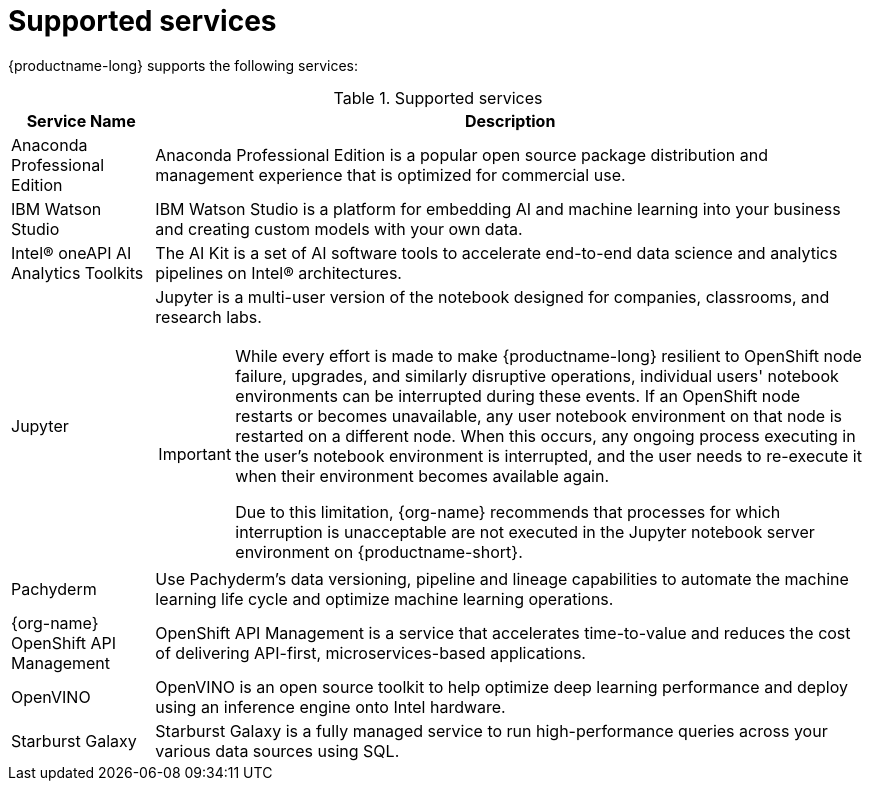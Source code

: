 :_module-type: REFERENCE

[id='supported-services_{context}']
= Supported services

[role='_abstract']
{productname-long} supports the following services:

[id="table-supported-services_{context}"]

.Supported services
[cols="1,5",header]
|===
| Service Name | Description

| Anaconda Professional Edition
| Anaconda Professional Edition is a popular open source package distribution and management experience that is optimized for commercial use.

| IBM Watson Studio
a| IBM Watson Studio is a platform for embedding AI and machine learning into your business and creating custom models with your own data.

| Intel&#174; oneAPI AI Analytics Toolkits
| The AI Kit is a set of AI software tools to accelerate end-to-end data science and analytics pipelines on Intel&#174; architectures.

| Jupyter
a| Jupyter is a multi-user version of the notebook designed for companies, classrooms, and research labs.

ifndef::upstream[]
[IMPORTANT]
====
While every effort is made to make {productname-long} resilient to OpenShift node failure, upgrades, and similarly disruptive operations, individual users' notebook environments can be interrupted during these events. If an OpenShift node restarts or becomes unavailable, any user notebook environment on that node is restarted on a different node. When this occurs, any ongoing process executing in the user's notebook environment is interrupted, and the user needs to re-execute it when their environment becomes available again.

Due to this limitation, {org-name} recommends that processes for which interruption is unacceptable are not executed in the Jupyter notebook server environment on {productname-short}.
====
endif::[]

| Pachyderm
| Use Pachyderm's data versioning, pipeline and lineage capabilities to automate the machine learning life cycle and optimize machine learning operations.

| {org-name} OpenShift API Management
| OpenShift API Management is a service that accelerates time-to-value and reduces the cost of delivering API-first, microservices-based applications.

| OpenVINO
| OpenVINO is an open source toolkit to help optimize deep learning performance and deploy using an inference engine onto Intel hardware.

| Starburst Galaxy
| Starburst Galaxy is a fully managed service to run high-performance queries across your various data sources using SQL.

|===

//[role="_additional-resources"]
//.Additional resources
//* TODO or delete
